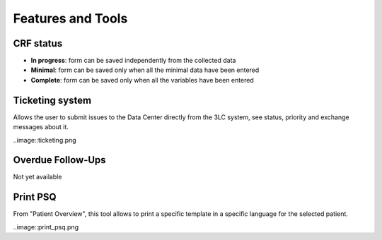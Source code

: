 Features and Tools
*******************

CRF status
----------------

- **In progress**: form can be saved independently from the collected data
- **Minimal**: form can be saved only when all the minimal data have been entered
- **Complete**: form can be saved only when all the variables have been entered

Ticketing system
----------------------

Allows the user to submit issues to the Data Center directly from the 3LC system, see status, priority and exchange messages about it.

..image::ticketing.png


Overdue Follow-Ups
---------------------

Not yet available

Print PSQ
-------------

From "Patient Overview", this tool allows to print a specific template in a specific language for the selected patient.

..image::print_psq.png

